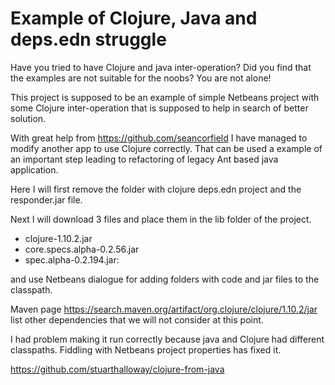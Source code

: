 * Example of Clojure, Java and deps.edn struggle

  Have you tried to have Clojure and java inter-operation? Did you find that the
  examples are not suitable for the noobs? You are not alone!

  This project is supposed to be an example of simple Netbeans project with some
  Clojure inter-operation that is supposed to help in search of better solution.

  With great help from https://github.com/seancorfield   I have managed to
  modify another app to use Clojure correctly. That can be used a example of an
  important step leading to refactoring of legacy Ant based java application.

  Here I will first remove the folder with clojure deps.edn project and the
  responder.jar file.

  Next I will download 3 files and place them in the lib folder of the project.
  + clojure-1.10.2.jar
  + core.specs.alpha-0.2.56.jar
  + spec.alpha-0.2.194.jar:

  and use Netbeans dialogue for adding folders with code and jar files to the
  classpath.

  Maven page https://search.maven.org/artifact/org.clojure/clojure/1.10.2/jar
  list other dependencies that we will not consider at this point.

  I had problem making it run correctly because java and Clojure had different
  classpaths. Fiddling with Netbeans project properties has fixed it.



https://github.com/stuarthalloway/clojure-from-java
